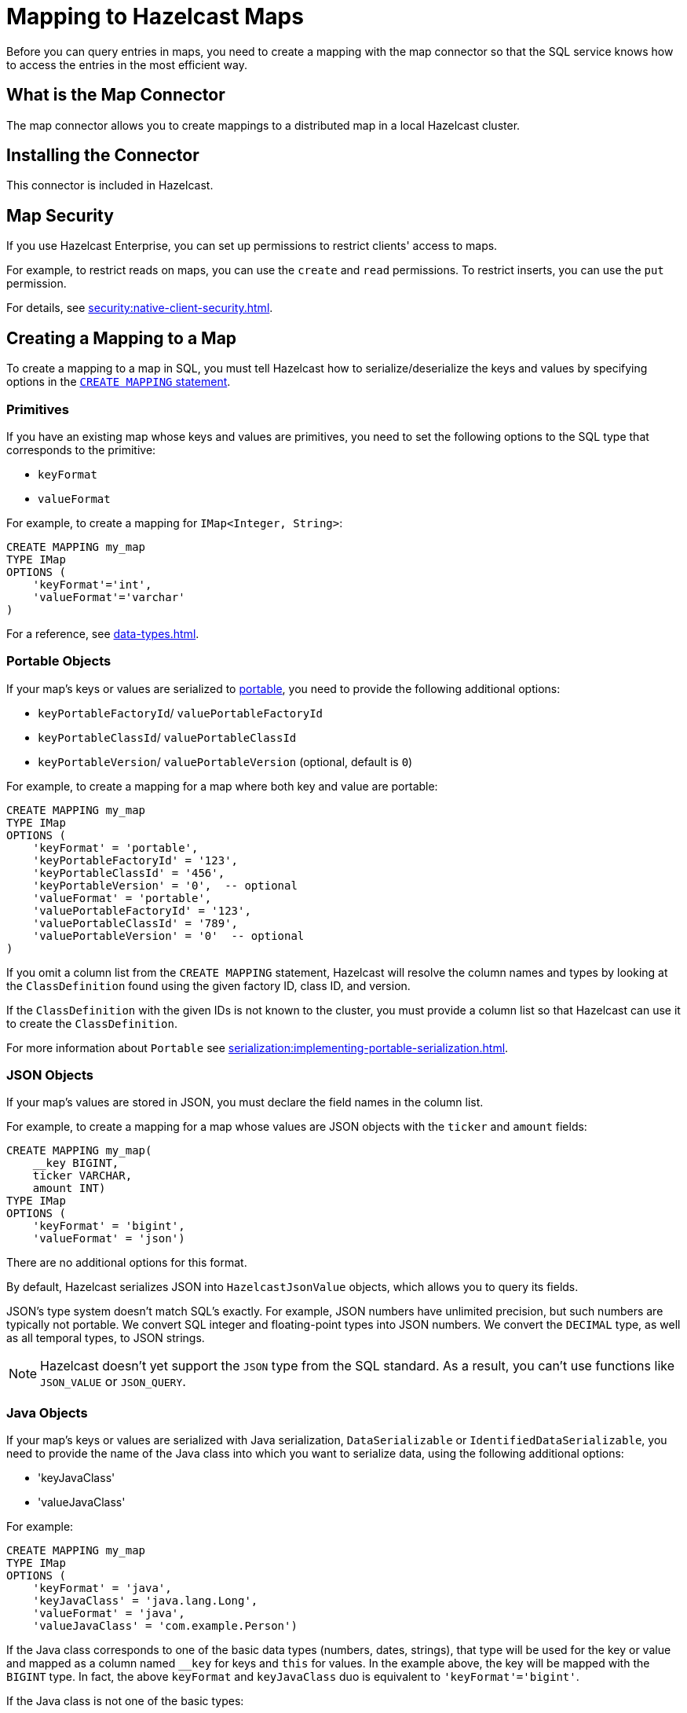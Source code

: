 = Mapping to Hazelcast Maps
:description: Before you can query entries in maps, you need to create a mapping with the map connector so that the SQL service knows how to access the entries in the most efficient way.
:page-aliases: sql:imap-connector.adoc

{description}

== What is the Map Connector

The map connector allows you to create mappings to a distributed map in a local Hazelcast cluster. 

== Installing the Connector

This connector is included in Hazelcast.

== Map Security

If you use Hazelcast Enterprise, you can set up permissions to restrict clients' access to maps.

For example, to restrict reads on maps, you can use the `create` and `read` permissions. To restrict inserts, you can use the `put` permission.

For details, see xref:security:native-client-security.adoc[].

== Creating a Mapping to a Map

To create a mapping to a map in SQL, you must tell Hazelcast how to serialize/deserialize the keys and values by specifying options in the xref:sql:create-mapping.adoc[`CREATE MAPPING` statement].

=== Primitives

If you have an existing map whose keys and values are primitives, you need to set the following options to the SQL type that corresponds to the primitive:

- `keyFormat`
- `valueFormat` 

For example, to create a mapping for `IMap<Integer, String>`:

```sql
CREATE MAPPING my_map
TYPE IMap
OPTIONS (
    'keyFormat'='int',
    'valueFormat'='varchar'
)
```

For a reference, see xref:data-types.adoc[].

=== Portable Objects

If your map's keys or values are serialized to xref:serialization:implementing-portable-serialization.adoc[portable], you need to provide the following additional options:

* `keyPortableFactoryId`/ `valuePortableFactoryId`
* `keyPortableClassId`/ `valuePortableClassId`
* `keyPortableVersion`/ `valuePortableVersion` (optional, default is `0`)

For example, to create a mapping for a map where both key and value are portable:

```sql
CREATE MAPPING my_map
TYPE IMap
OPTIONS (
    'keyFormat' = 'portable',
    'keyPortableFactoryId' = '123',
    'keyPortableClassId' = '456',
    'keyPortableVersion' = '0',  -- optional
    'valueFormat' = 'portable',
    'valuePortableFactoryId' = '123',
    'valuePortableClassId' = '789',
    'valuePortableVersion' = '0'  -- optional
)
```

If you omit a column list from the `CREATE MAPPING` statement, Hazelcast will
resolve the column names and types by looking at the `ClassDefinition`
found using the given factory ID, class ID, and version.

If the `ClassDefinition` with the given IDs is not known to the cluster,
you must provide a column list so that Hazelcast can use it to create the `ClassDefinition`.

For more information about `Portable` see xref:serialization:implementing-portable-serialization.adoc[].

=== JSON Objects

If your map's values are stored in JSON, you must declare the field names in the column list.

For example, to create a mapping for a map whose values are JSON objects with the `ticker` and `amount` fields:

```sql
CREATE MAPPING my_map(
    __key BIGINT,
    ticker VARCHAR,
    amount INT)
TYPE IMap
OPTIONS (
    'keyFormat' = 'bigint',
    'valueFormat' = 'json')
```

There are no additional options for this format.

By default, Hazelcast serializes JSON into `HazelcastJsonValue` objects, which allows you to query its fields.

JSON's type system doesn't match SQL's exactly. For example, JSON
numbers have unlimited precision, but such numbers are typically not
portable. We convert SQL integer and floating-point types into JSON
numbers. We convert the `DECIMAL` type, as well as all temporal types,
to JSON strings.

NOTE: Hazelcast doesn't yet support the `JSON` type from the SQL standard. As a result, you can't use functions like `JSON_VALUE` or `JSON_QUERY`.

=== Java Objects

If your map's keys or values are serialized with Java serialization, `DataSerializable` or `IdentifiedDataSerializable`, you need to provide the name of the Java class into which you want to serialize data, using the following additional options:

- 'keyJavaClass'
- 'valueJavaClass'

For example:

```sql
CREATE MAPPING my_map
TYPE IMap
OPTIONS (
    'keyFormat' = 'java',
    'keyJavaClass' = 'java.lang.Long',
    'valueFormat' = 'java',
    'valueJavaClass' = 'com.example.Person')
```

If the Java class corresponds to one of the basic data types (numbers,
dates, strings), that type will be used for the key or value
and mapped as a column named `__key` for keys and `this` for values. In
the example above, the key will be mapped with the `BIGINT` type. In
fact, the above `keyFormat` and `keyJavaClass` duo is equivalent to
`'keyFormat'='bigint'`.

If the Java class is not one of the basic types:

- Hazelcast will analyze the class using reflection and use its properties as column names.
+
Hazelcast recognizes public fields and JavaBean-style getters. If some property has a non-primitive type, it will be mapped under the `OBJECT` type.
- The class must be available to the cluster.
+
You can either add the class to the
members' classpaths by creating a JAR file and adding it to the `lib`
directory, or you can use user code deployment. User code deployment
must be enabled on the members, see xref:clusters:deploying-code-from-clients.adoc[] for details.